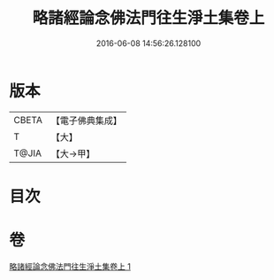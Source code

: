 #+TITLE: 略諸經論念佛法門往生淨土集卷上 
#+DATE: 2016-06-08 14:56:26.128100

* 版本
 |     CBETA|【電子佛典集成】|
 |         T|【大】     |
 |     T@JIA|【大→甲】   |

* 目次

* 卷
[[file:KR6p0135_001.txt][略諸經論念佛法門往生淨土集卷上 1]]

